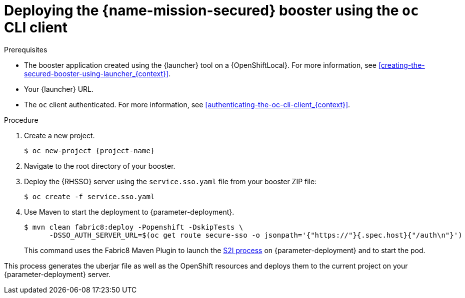 // This is a parameterized module. Parameters used:
//
//   parameter-deployment: A string containing the deployment to use, possibly in the form of a link
//   context: context of usage, e.g. "osl", "oso", "ocp", "rest-api", etc. This can also be a composite, e.g. "rest-api-oso"
// Rationale: This procedure is identical in all deployments

[#deploying-the-secured-booster-using-the-oc-cli-client_{context}]
= Deploying the {name-mission-secured} booster using the `oc` CLI client

.Prerequisites

* The booster application created using the {launcher} tool on a {OpenShiftLocal}.
ifndef::parameter-ocp[For more information, see xref:creating-the-secured-booster-using-launcher_{context}[].]

ifndef::parameter-ocp[* Your {launcher} URL.]
* The `oc` client authenticated. For more information, see xref:authenticating-the-oc-cli-client_{context}[].

.Procedure

. Create a new project.
+
[source,bash,options="nowrap",subs="attributes+"]
----
$ oc new-project {project-name}
----

. Navigate to the root directory of your booster.

. Deploy the {RHSSO} server using the `service.sso.yaml` file from your booster ZIP file:
+
[source,bash,options="nowrap",subs="attributes+"]
----
$ oc create -f service.sso.yaml
----

ifndef::secured-nodejs-mission[]
. Use Maven to start the deployment to {parameter-deployment}.
+
--
[source,bash,options="nowrap",subs="attributes+"]
----
$ mvn clean fabric8:deploy -Popenshift -DskipTests \
      -DSSO_AUTH_SERVER_URL=$(oc get route secure-sso -o jsonpath='{"https://"}{.spec.host}{"/auth\n"}')
----

This command uses the Fabric8 Maven Plugin to launch the link:{link-s2i-process}[S2I process] on {parameter-deployment} and to start the pod.
--

This process generates the uberjar file as well as the OpenShift resources and deploys them to the current project on your {parameter-deployment} server.
endif::secured-nodejs-mission[]

ifdef::secured-nodejs-mission[]
. Use `npm` to start the deployment to {parameter-deployment}.
+
--
[source,bash,options="nowrap",subs="attributes+"]
----
$ npm install && npm run openshift -- \
      -d SSO_AUTH_SERVER_URL=$(oc get route secure-sso -o jsonpath='{"https://"}{.spec.host}{"/auth\n"}')
----

These commands install any missing module dependencies, then using the xref:about-nodeshift[Nodeshift] module, deploy the booster on OpenShift.
--
endif::secured-nodejs-mission[]
